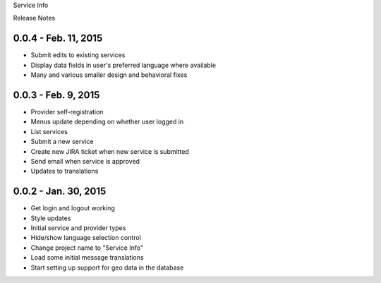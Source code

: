 Service Info

Release Notes

0.0.4 - Feb. 11, 2015
---------------------

* Submit edits to existing services
* Display data fields in user's preferred language where available
* Many and various smaller design and behavioral fixes

0.0.3 - Feb. 9, 2015
--------------------

* Provider self-registration
* Menus update depending on whether user logged in
* List services
* Submit a new service
* Create new JIRA ticket when new service is submitted
* Send email when service is approved
* Updates to translations

0.0.2 - Jan. 30, 2015
---------------------

* Get login and logout working
* Style updates
* Initial service and provider types
* Hide/show language selection control
* Change project name to "Service Info"
* Load some initial message translations
* Start setting up support for geo data in the database
